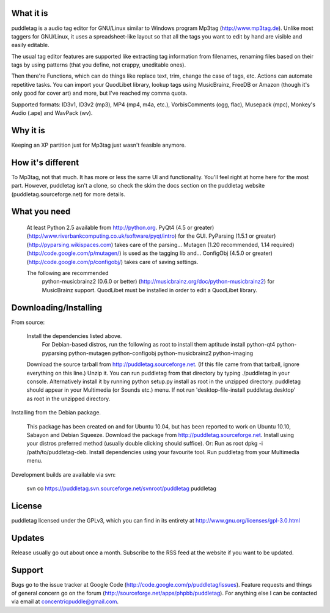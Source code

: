 What it is
=========
puddletag is a audio tag editor for GNU/Linux similar to Windows program Mp3tag (http://www.mp3tag.de). Unlike most taggers for GNU/Linux, it uses a spreadsheet-like layout so that all the tags you want to edit by hand are visible and easily editable.

The usual tag editor features are supported like extracting tag information from filenames, renaming files based on their tags by using patterns (that you define, not crappy, uneditable ones).

Then there're Functions, which can do things like replace text, trim, change the case of tags, etc. Actions can automate repetitive tasks. You can import your QuodLibet library, lookup tags using MusicBrainz, FreeDB or Amazon (though it's only good for cover art) and more, but I've reached my comma quota.

Supported formats: ID3v1, ID3v2 (mp3), MP4 (mp4, m4a, etc.), VorbisComments (ogg, flac), Musepack (mpc), Monkey's Audio (.ape) and WavPack (wv).

Why it is
=========
Keeping an XP partition just for Mp3tag just wasn't feasible anymore.

How it's different
==================
To Mp3tag, not that much. It has more or less the same UI and functionality. You'll feel right at home here for the most part. However, puddletag isn't a clone, so check the skim the docs section on the puddletag website (puddletag.sourceforge.net) for more details.

What you need
=============

    At least Python 2.5 available from http://python.org.
    PyQt4 (4.5 or greater) (http://www.riverbankcomputing.co.uk/software/pyqt/intro) for the GUI.
    PyParsing (1.5.1 or greater) (http://pyparsing.wikispaces.com) takes care of the parsing...
    Mutagen (1.20 recommended, 1.14 required) (http://code.google.com/p/mutagen/) is used as the tagging lib and...
    ConfigObj (4.5.0 or greater) (http://code.google.com/p/configobj/) takes care of saving settings.

    The following are recommended
      python-musicbrainz2 (0.6.0 or better) (http://musicbrainz.org/doc/python-musicbrainz2) for MusicBrainz support.
      QuodLibet must be installed in order to edit a QuodLibet library.


Downloading/Installing
======================

From source:

    Install the dependencies listed above.
      For Debian-based distros, run the following as root to install them aptitude install python-qt4 python-pyparsing python-mutagen python-configobj python-musicbrainz2 python-imaging
    Download the source tarball from http://puddletag.sourceforge.net. (If this file came from that tarball, ignore everything on this line.)
    Unzip it.
    You can run puddletag from that directory by typing ./puddletag in your console.
    Alternatively install it by running python setup.py install as root in the unzipped directory.
    puddletag should appear in your Multimedia (or Sounds etc.) menu. If not run 'desktop-file-install puddletag.desktop' as root in the unzipped directory.


Installing from the Debian package.

    This package has been created on and for Ubuntu 10.04, but has been reported to work on Ubuntu 10.10, Sabayon and Debian Squeeze.
    Download the package from http://puddletag.sourceforge.net.
    Install using your distros preferred method (usually double clicking should suffice). Or:
    Run as root dpkg -i /path/to/puddletag-deb.
    Install dependencies using your favourite tool.
    Run puddletag from your Multimedia menu.

Development builds are available via svn:

    svn co https://puddletag.svn.sourceforge.net/svnroot/puddletag puddletag

License
=======
puddletag licensed under the GPLv3, which you can find in its entirety at http://www.gnu.org/licenses/gpl-3.0.html

Updates
=======
Release usually go out about once a month. Subscribe to the RSS feed at the website if you want to be updated.

Support
=======
Bugs go to the issue tracker at Google Code (http://code.google.com/p/puddletag/issues). Feature requests and things of general concern go on the forum (http://sourceforge.net/apps/phpbb/puddletag). For anything else I can be contacted via email at concentricpuddle@gmail.com.
